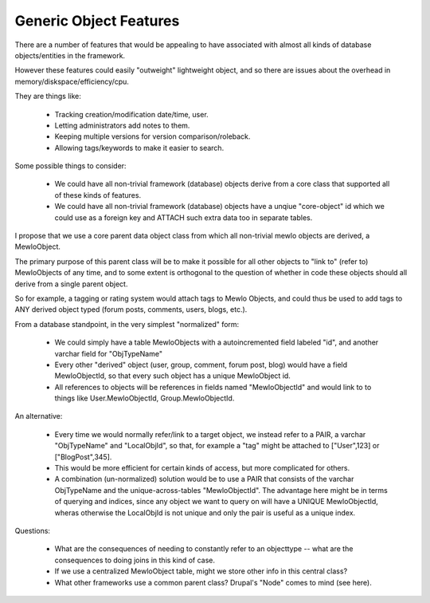Generic Object Features
=======================


There are a number of features that would be appealing to have associated with almost all kinds of database objects/entities in the framework.

However these features could easily "outweight" lightweight object, and so there are issues about the overhead in memory/diskspace/efficiency/cpu.

They are things like:

    * Tracking creation/modification date/time, user.
    * Letting administrators add notes to them.
    * Keeping multiple versions for version comparison/roleback.
    * Allowing tags/keywords to make it easier to search.

Some possible things to consider:

    * We could have all non-trivial framework (database) objects derive from a core class that supported all of these kinds of features.
    * We could have all non-trivial framework (database) objects have a unqiue "core-object" id which we could use as a foreign key and ATTACH such extra data too in separate tables.


I propose that we use a core parent data object class from which all non-trivial mewlo objects are derived, a MewloObject.

The primary purpose of this parent class will be to make it possible for all other objects to "link to" (refer to) MewloObjects of any time, and to some extent is orthogonal to the question of whether in code these objects should all derive from a single parent object.

So for example, a tagging or rating system would attach tags to Mewlo Objects, and could thus be used to add tags to ANY derived object typed (forum posts, comments, users, blogs, etc.).

From a database standpoint, in the very simplest "normalized" form:

    * We could simply have a table MewloObjects with a autoincremented field labeled "id", and another varchar field for "ObjTypeName"
    * Every other "derived" object (user, group, comment, forum post, blog) would have a field MewloObjectId, so that every such object has a unique MewloObject id.
    * All references to objects will be references in fields named "MewloObjectId" and would link to to things like User.MewloObjectId, Group.MewloObjectId.

An alternative:

    * Every time we would normally refer/link to a target object, we instead refer to a PAIR, a varchar "ObjTypeName" and "LocalObjId", so that, for example a "tag" might be attached to ["User",123] or ["BlogPost",345].
    * This would be more efficient for certain kinds of access, but more complicated for others.
    * A combination (un-normalized) solution would be to use a PAIR that consists of the varchar ObjTypeName and the unique-across-tables "MewloObjectId".  The advantage here might be in terms of querying and indices, since any object we want to query on will have a UNIQUE MewloObjectId, wheras otherwise the LocalObjId is not unique and only the pair is useful as a unique index.


Questions:

    * What are the consequences of needing to constantly refer to an objecttype -- what are the consequences to doing joins in this kind of case.
    * If we use a centralized MewloObject table, might we store other info in this central class?
    * What other frameworks use a common parent class? Drupal's "Node" comes to mind (see here).

